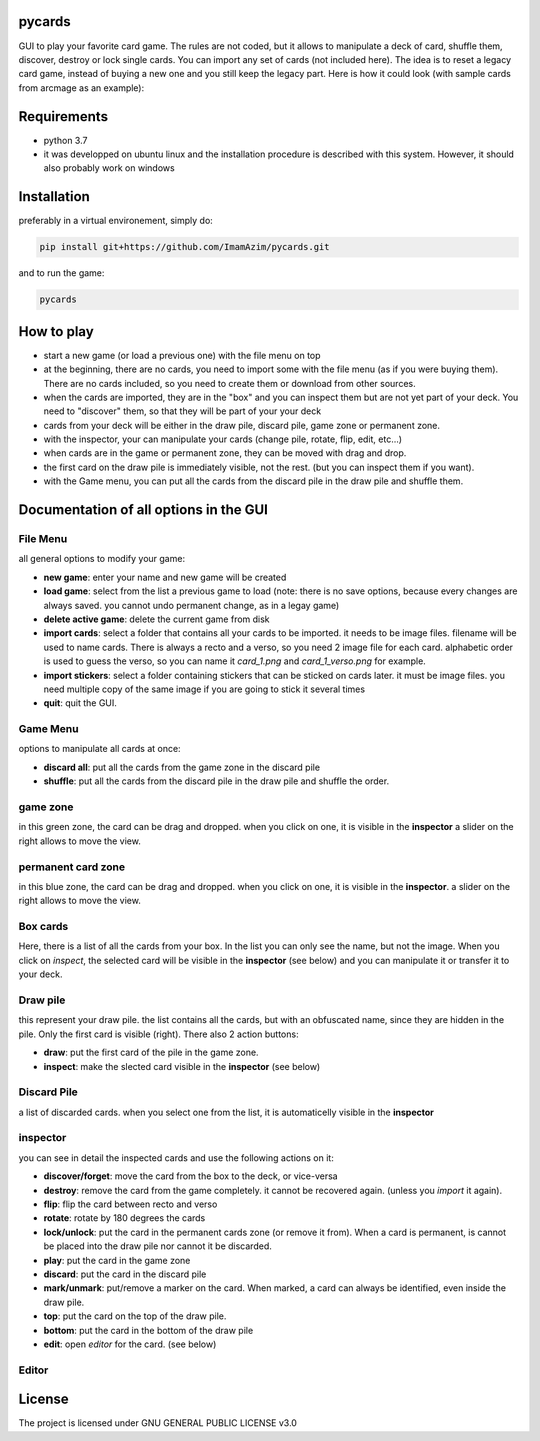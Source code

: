 pycards
===================

GUI to play your favorite card game. The rules are not coded, but it allows to manipulate a deck of card, shuffle them, discover, destroy or lock single cards. You can import any set of cards (not included here).
The idea is to reset a legacy card game, instead of buying a new one and you still keep the legacy part. Here is how it could look (with sample cards from arcmage as an example):

.. image:: pycards_screenshot.png
   :width: 600

Requirements
===============

* python 3.7
* it was developped on ubuntu linux and the installation procedure is described with this system. However, it should also probably work on windows


Installation
============

preferably in a virtual environement, simply do:

.. code-block:: bash

    pip install git+https://github.com/ImamAzim/pycards.git

and to run the game:

.. code-block:: bash

    pycards

How to play
=============

* start a new game (or load a previous one) with the file menu on top
* at the beginning, there are no cards, you need to import some with the file menu (as if you were buying them). There are no cards included, so you need to create them or download from other sources.
* when the cards are imported, they are in the "box" and you can inspect them but are not yet part of your deck. You need to "discover" them, so that they will be part of your your deck
* cards from your deck will be either in the draw pile, discard pile, game zone or permanent zone.
* with the inspector, your can manipulate your cards (change pile, rotate, flip, edit, etc...)
* when cards are in the game or permanent zone, they can be moved with drag and drop.
* the first card on the draw pile is immediately visible, not the rest. (but you can inspect them if you want).
* with the Game menu, you can put all the cards from the discard pile in the draw pile and shuffle them.

Documentation of all options in the GUI
=======================================

File Menu
-----------

all general options to modify your game:

* **new game**: enter your name and new game will be created
* **load game**: select from the list a previous game to load (note: there is no save options, because every changes are always saved. you cannot undo permanent change, as in a legay game)
* **delete active game**: delete the current game from disk
* **import cards**: select a folder that contains all your cards to be imported. it needs to be image files. filename will be used to name cards. There is always a recto and a verso, so you need 2 image file for each card. alphabetic order is used to guess the verso, so you can name it *card_1.png* and *card_1_verso.png* for example.
* **import stickers**: select a folder containing stickers that can be sticked on cards later. it must be image files. you need multiple copy of the same image if you are going to stick it several times
* **quit**: quit the GUI.


Game Menu
----------

options to manipulate all cards at once:

* **discard all**: put all the cards from the game zone in the discard pile
* **shuffle**: put all the cards from the discard pile in the draw pile and shuffle the order.

game zone
----------

in this green zone, the card can be drag and dropped. when you click on one, it is visible in the **inspector**
a slider on the right allows to move the view.

permanent card zone
--------------------

in this blue zone, the card can be drag and dropped. when you click on one, it is visible in the **inspector**.
a slider on the right allows to move the view.

Box cards
----------

Here, there is a list of all the cards from your box. In the list you can only see the name, but not the image. When you click on *inspect*, the selected card will be visible in the **inspector** (see below) and you can manipulate it or transfer it to your deck.

Draw pile
----------

this represent your draw pile. the list contains all the cards, but with an obfuscated name, since they are hidden in the pile. Only the first card is visible (right). There also 2 action buttons:

* **draw**: put the first card of the pile in the game zone.
* **inspect**: make the slected card visible in the **inspector** (see below)

Discard Pile
-------------

a list of discarded cards. when you select one from the list, it is automaticelly visible in the **inspector**

inspector
----------

you can see in detail the inspected cards and use the following actions on it:

* **discover/forget**: move the card from the box to the deck, or vice-versa
* **destroy**: remove the card from the game completely. it cannot be recovered again. (unless you *import* it again).
* **flip**: flip the card between recto and verso
* **rotate**: rotate by 180 degrees the cards
* **lock/unlock**: put the card in the permanent cards zone (or remove it from). When a card is permanent, is cannot be placed into the draw pile nor cannot it be discarded.
* **play**: put the card in the game zone
* **discard**: put the card in the discard pile
* **mark/unmark**: put/remove a marker on the card. When marked, a card can always be identified, even inside the draw pile.
* **top**: put the card on the top of the draw pile.
* **bottom**: put the card in the bottom of the draw pile
* **edit**: open *editor* for the card. (see below)

Editor
---------


License
=======

The project is licensed under GNU GENERAL PUBLIC LICENSE v3.0
